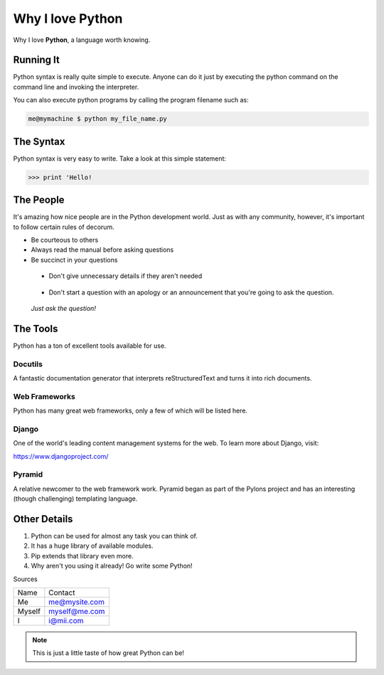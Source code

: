 *****************		
Why I love Python
*****************

Why I love **Python**, a language worth knowing.

Running It
##########

Python syntax is really quite simple to execute. Anyone can do it just by executing the python command on the command line and invoking the interpreter.

You can also execute python programs by calling the program filename such as:

.. code-block:: python

	me@mymachine $ python my_file_name.py

The Syntax
##########

Python syntax is very easy to write. Take a look at this simple statement:

.. code-block:: python

	>>> print 'Hello!

The People
##########

It's amazing how nice people are in the Python development world. Just as with any community, however, it's important to follow certain rules of decorum.

- Be courteous to others


- Always read the manual before asking questions


- Be succinct in your questions

..

	+ Don't give unnecessary details if they aren't needed 

..

	+ Don't start a question with an apology or an announcement that you're going to ask the question. 


..

	     *Just ask the question!*


The Tools
#########

Python has a ton of excellent tools available for use.

Docutils
********

A fantastic documentation generator that interprets reStructuredText and turns it into rich documents.

Web Frameworks
**************

Python has many great web frameworks, only a few of which will be listed here.

Django
******

One of the world's leading content management systems for the web. To learn more about Django, visit:

https://www.djangoproject.com/

Pyramid
*******

A relative newcomer to the web framework work. Pyramid began as part of the Pylons project and has an interesting (though challenging) templating language.

Other Details
#############

1. Python can be used for almost any task you can think of.

2. It has a huge library of available modules.

3. Pip extends that library even more.

4. Why aren't you using it already! Go write some Python!



Sources

+----------+-------------------------+
| Name     | Contact                 |
+----------+-------------------------+
| Me       | me@mysite.com           |
+----------+-------------------------+
| Myself   | myself@me.com           |
+----------+-------------------------+
| I        | i@mii.com               |
+----------+-------------------------+

.. note::

	This is just a little taste of how great Python can be!


